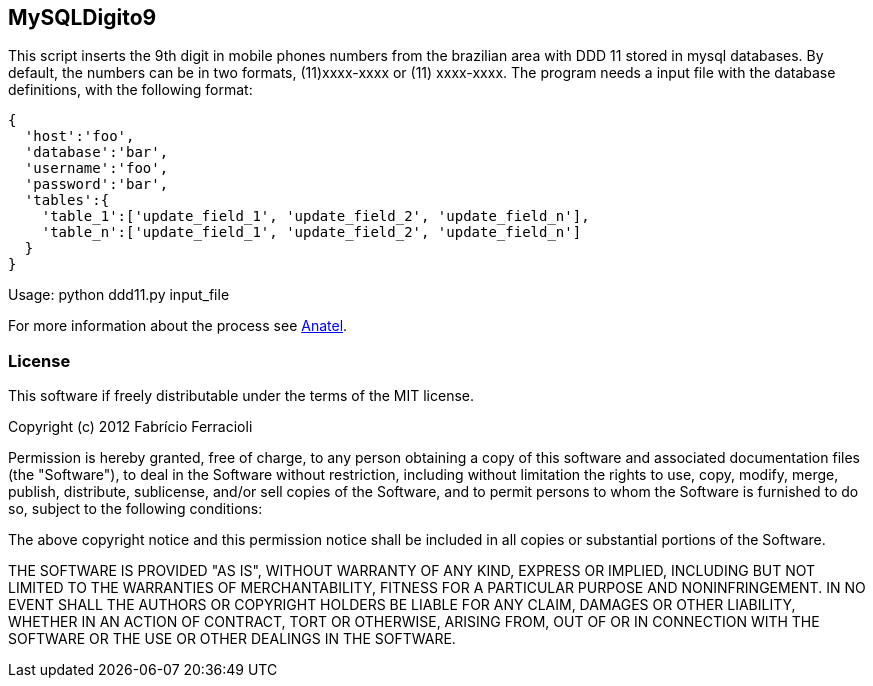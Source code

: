 MySQLDigito9
------------

This script inserts the 9th digit in mobile phones numbers from the brazilian area with DDD 11 stored in mysql databases.
By default, the numbers can be in two formats, (11)xxxx-xxxx or (11) xxxx-xxxx.
The program needs a input file with the database definitions, with the following format:

----
{
  'host':'foo',
  'database':'bar',
  'username':'foo',
  'password':'bar',
  'tables':{
    'table_1':['update_field_1', 'update_field_2', 'update_field_n'],
    'table_n':['update_field_1', 'update_field_2', 'update_field_n']
  }
}
----

Usage: python ddd11.py input_file

For more information about the process see http://www.anatel.gov.br/Portal/verificaDocumentos/documento.asp?numeroPublicacao=255193&assuntoPublicacao=null&caminhoRel=Cidadao-Biblioteca-Acervo%20Documental&filtro=1&documentoPath=255193.pdf[Anatel].

License
~~~~~~~

This software if freely distributable under the terms of the MIT license.

Copyright (c) 2012 Fabrício Ferracioli

Permission is hereby granted, free of charge, to any person obtaining a copy of this software and associated documentation files (the "Software"), to deal in the Software without restriction, including without limitation the rights to use, copy, modify, merge, publish, distribute, sublicense, and/or sell copies of the Software, and to permit persons to whom the Software is furnished to do so, subject to the following conditions:

The above copyright notice and this permission notice shall be included in all copies or substantial portions of the Software.

THE SOFTWARE IS PROVIDED "AS IS", WITHOUT WARRANTY OF ANY KIND, EXPRESS OR IMPLIED, INCLUDING BUT NOT LIMITED TO THE WARRANTIES OF MERCHANTABILITY, FITNESS FOR A PARTICULAR PURPOSE AND NONINFRINGEMENT. IN NO EVENT SHALL THE AUTHORS OR COPYRIGHT HOLDERS BE LIABLE FOR ANY CLAIM, DAMAGES OR OTHER LIABILITY, WHETHER IN AN ACTION OF CONTRACT, TORT OR OTHERWISE, ARISING FROM, OUT OF OR IN CONNECTION WITH THE SOFTWARE OR THE USE OR OTHER DEALINGS IN THE SOFTWARE.